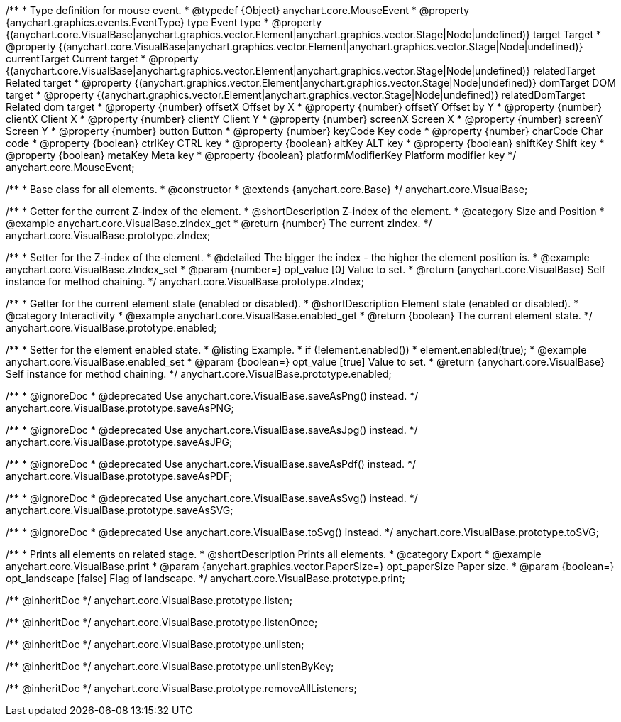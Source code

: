 /**
 * Type definition for mouse event.
 * @typedef {Object} anychart.core.MouseEvent
 * @property  {anychart.graphics.events.EventType} type Event type
 * @property  {(anychart.core.VisualBase|anychart.graphics.vector.Element|anychart.graphics.vector.Stage|Node|undefined)} target Target
 * @property  {(anychart.core.VisualBase|anychart.graphics.vector.Element|anychart.graphics.vector.Stage|Node|undefined)} currentTarget Current target
 * @property  {(anychart.core.VisualBase|anychart.graphics.vector.Element|anychart.graphics.vector.Stage|Node|undefined)} relatedTarget Related target
 * @property  {(anychart.graphics.vector.Element|anychart.graphics.vector.Stage|Node|undefined)} domTarget DOM target
 * @property  {(anychart.graphics.vector.Element|anychart.graphics.vector.Stage|Node|undefined)} relatedDomTarget Related dom target
 * @property  {number} offsetX Offset by X
 * @property  {number} offsetY Offset by Y
 * @property  {number} clientX Client X
 * @property  {number} clientY Client Y
 * @property  {number} screenX Screen X
 * @property  {number} screenY Screen Y
 * @property  {number} button Button
 * @property  {number} keyCode Key code
 * @property  {number} charCode Char code
 * @property  {boolean} ctrlKey CTRL key
 * @property  {boolean} altKey ALT key
 * @property  {boolean} shiftKey Shift key
 * @property  {boolean} metaKey Meta key
 * @property  {boolean} platformModifierKey Platform modifier key
 */
anychart.core.MouseEvent;


//----------------------------------------------------------------------------------------------------------------------
//
//  anychart.core.VisualBase
//
//----------------------------------------------------------------------------------------------------------------------

/**
 * Base class for all elements.
 * @constructor
 * @extends {anychart.core.Base}
 */
anychart.core.VisualBase;


//----------------------------------------------------------------------------------------------------------------------
//
//  anychart.core.VisualBase.prototype.zIndex
//
//----------------------------------------------------------------------------------------------------------------------

/**
 * Getter for the current Z-index of the element.
 * @shortDescription Z-index of the element.
 * @category Size and Position
 * @example anychart.core.VisualBase.zIndex_get
 * @return {number} The current zIndex.
 */
anychart.core.VisualBase.prototype.zIndex;

/**
 * Setter for the Z-index of the element.
 * @detailed The bigger the index - the higher the element position is.
 * @example anychart.core.VisualBase.zIndex_set
 * @param {number=} opt_value [0] Value to set.
 * @return {anychart.core.VisualBase} Self instance for method chaining.
 */
anychart.core.VisualBase.prototype.zIndex;


//----------------------------------------------------------------------------------------------------------------------
//
//  anychart.core.VisualBase.prototype.enabled
//
//----------------------------------------------------------------------------------------------------------------------

/**
 * Getter for the current element state (enabled or disabled).
 * @shortDescription Element state (enabled or disabled).
 * @category Interactivity
 * @example anychart.core.VisualBase.enabled_get
 * @return {boolean} The current element state.
 */
anychart.core.VisualBase.prototype.enabled;

/**
 * Setter for the element enabled state.
 * @listing Example.
 * if (!element.enabled())
 *    element.enabled(true);
 * @example anychart.core.VisualBase.enabled_set
 * @param {boolean=} opt_value [true] Value to set.
 * @return {anychart.core.VisualBase} Self instance for method chaining.
 */
anychart.core.VisualBase.prototype.enabled;


//----------------------------------------------------------------------------------------------------------------------
//
//  anychart.core.VisualBase.prototype.saveAsPNG
//
//----------------------------------------------------------------------------------------------------------------------

/**
 * @ignoreDoc
 * @deprecated Use anychart.core.VisualBase.saveAsPng() instead.
 */
anychart.core.VisualBase.prototype.saveAsPNG;


//----------------------------------------------------------------------------------------------------------------------
//
//  anychart.core.VisualBase.prototype.saveAsJPG
//
//----------------------------------------------------------------------------------------------------------------------

/**
 * @ignoreDoc
 * @deprecated Use anychart.core.VisualBase.saveAsJpg() instead.
 */
anychart.core.VisualBase.prototype.saveAsJPG;


//----------------------------------------------------------------------------------------------------------------------
//
//  anychart.core.VisualBase.prototype.saveAsPDF
//
//----------------------------------------------------------------------------------------------------------------------

/**
 * @ignoreDoc
 * @deprecated Use anychart.core.VisualBase.saveAsPdf() instead.
 */
anychart.core.VisualBase.prototype.saveAsPDF;


//----------------------------------------------------------------------------------------------------------------------
//
//  anychart.core.VisualBase.prototype.saveAsSVG;
//
//----------------------------------------------------------------------------------------------------------------------

/**
 * @ignoreDoc
 * @deprecated Use anychart.core.VisualBase.saveAsSvg() instead.
 */
anychart.core.VisualBase.prototype.saveAsSVG;


//----------------------------------------------------------------------------------------------------------------------
//
//  anychart.core.VisualBase.prototype.toSVG;
//
//----------------------------------------------------------------------------------------------------------------------

/**
 * @ignoreDoc
 * @deprecated Use anychart.core.VisualBase.toSvg() instead.
 */
anychart.core.VisualBase.prototype.toSVG;


//----------------------------------------------------------------------------------------------------------------------
//
//  anychart.core.VisualBase.prototype.print
//
//----------------------------------------------------------------------------------------------------------------------

/**
 * Prints all elements on related stage.
 * @shortDescription Prints all elements.
 * @category Export
 * @example anychart.core.VisualBase.print
 * @param {anychart.graphics.vector.PaperSize=} opt_paperSize Paper size.
 * @param {boolean=} opt_landscape [false] Flag of landscape.
 */
anychart.core.VisualBase.prototype.print;

/** @inheritDoc */
anychart.core.VisualBase.prototype.listen;

/** @inheritDoc */
anychart.core.VisualBase.prototype.listenOnce;

/** @inheritDoc */
anychart.core.VisualBase.prototype.unlisten;

/** @inheritDoc */
anychart.core.VisualBase.prototype.unlistenByKey;

/** @inheritDoc */
anychart.core.VisualBase.prototype.removeAllListeners;

